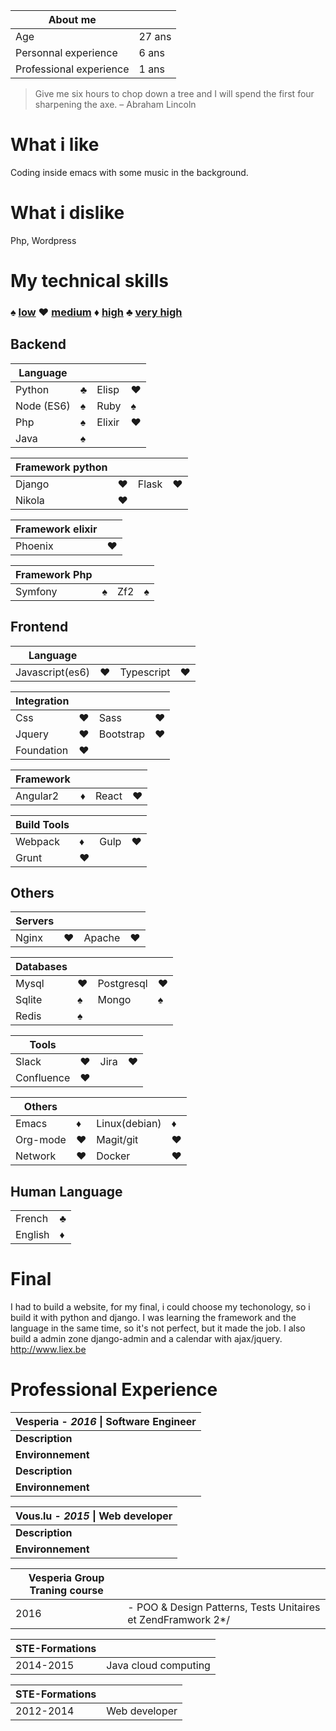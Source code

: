 #+BEGIN_COMMENT
.. title: About me
.. slug: cv
.. date: 2017-04-10 22:43:18 UTC+02:00
.. tags: 
.. category: 
.. link: 
.. description: my resume
.. type: text
#+END_COMMENT



| About me                |        |
|-------------------------+--------|
| Age                     | 27 ans |
| Personnal experience    | 6 ans  |
| Professional experience | 1 ans  |



#+BEGIN_QUOTE
Give me six hours to chop down a tree and I will spend the first four sharpening the axe.
-- Abraham Lincoln
#+END_QUOTE

* What i like
  Coding inside emacs with some  music in the background.
* What i dislike  
  Php, Wordpress
* My technical skills
***  ♠ _low_    ♥  _medium_   ♦   _high_  ♣   _very high_
** Backend
  | Language   |   |        |   |
  |------------+---+--------+---|
  | Python     | ♣ | Elisp  | ♥ |
  | Node (ES6) | ♠ | Ruby   | ♠ |
  | Php        | ♠ | Elixir | ♥ |
  | Java       | ♠ |        |   |

  
  | Framework python |   |       |   |
  |------------------+---+-------+---|
  | Django           | ♥ | Flask | ♥ |
  | Nikola           | ♥ |       |   |


  | Framework elixir |   |
  |------------------+---|
  | Phoenix          | ♥ |


  | Framework Php |   |     |   |
  |---------------+---+-----+---|
  | Symfony       | ♠ | Zf2 | ♠ |

** Frontend  
  | Language        |   |            |   |
  |-----------------+---+------------+---|
  | Javascript(es6) | ♥ | Typescript | ♥ |


  | Integration |   |           |   |
  |-------------+---+-----------+---|
  | Css         | ♥ | Sass      | ♥ |
  | Jquery      | ♥ | Bootstrap | ♥ |
  | Foundation  | ♥ |           |   |


  | Framework |   |       |   |
  |-----------+---+-------+---|
  | Angular2  | ♦ | React | ♥ |


  | Build Tools |    |      |    |
  |-------------+----+------+----|
  | Webpack     | ♦  | Gulp |♥  |
  | Grunt       | ♥ |      |    |

** Others
  | Servers |   |        |   |
  |---------+---+--------+---|
  | Nginx   | ♥ | Apache | ♥ |



  | Databases |   |            |   |
  |-----------+---+------------+---|
  | Mysql     | ♥ | Postgresql | ♥ |
  | Sqlite    | ♠ | Mongo      | ♠ |
  | Redis     | ♠ |            |   |
  

  
  | Tools      |   |      |   |
  |------------+---+------+---|
  | Slack      | ♥ | Jira | ♥ |
  | Confluence | ♥ |      |   |

  
  
  | Others   |   |               |   |
  |----------+---+---------------+---|
  | Emacs    | ♦ | Linux(debian) | ♦ |
  | Org-mode | ♥ | Magit/git     | ♥ |
  | Network  | ♥ | Docker        | ♥ |

** Human Language
|---------+---|
| French  | ♣ |
| English | ♦ |
|---------+---|

* Final
  I had to build a website, for my final, i could choose my techonology, so i build it with python and django.
  I was learning the framework and the language in the same time, so it's not perfect, but it made the job.
  I also build a admin zone  django-admin and a calendar with ajax/jquery.
  http://www.liex.be
* Professional Experience
| *Vesperia -  /*2016*/ | Software Engineer*                                |
|-----------------------+---------------------------------------------------|
| *Description*         | *LogDirect:* Bugfixing on existing website.       |
| *Environnement*       | Wordpress, Jquery, Css, Bootstrap, Docker.        |
| *Description*         | *atHome*: Building statical tools with typescript |
| *Environnement*       | Typescript and React, home framework, docker.     |


| *Vous.lu - /*2015*/ | Web developer*                  |
|---------------------+---------------------------------|
| *Description*       | Building website for the agency |
| *Environnement*     | Wordpress bootstrap             |




| *Vesperia Group Traning course* |                                                              |
|---------------------------------+--------------------------------------------------------------|
|                            2016 | - POO & Design Patterns, Tests Unitaires et ZendFramwork 2*/ |



| STE-Formations |                      |
|----------------+----------------------|
|      2014-2015 | Java cloud computing |




| STE-Formations |               |
|----------------+---------------|
|      2012-2014 | Web developer |




